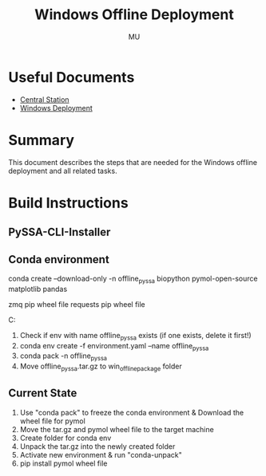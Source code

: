 #+TITLE: Windows Offline Deployment
#+AUTHOR: MU
#+HTML_HEAD: <link rel="stylesheet" type="text/css" href="../org/styles.css"/>

* Useful Documents
- [[file:central_station.org][Central Station]]
- [[file:windows_deployment.org][Windows Deployment]]

* Summary
This document describes the steps that are needed for the Windows offline deployment and all related tasks.

* Build Instructions

** PySSA-CLI-Installer

** Conda environment
conda create --download-only -n offline_pyssa biopython pymol-open-source matplotlib pandas

zmq pip wheel file
requests pip wheel file

C:\Users\martin\Miniforge3\pkgs

1. Check if env with name offline_pyssa exists (if one exists, delete it first!)
2. conda env create -f environment.yaml --name offline_pyssa
3. conda pack -n offline_pyssa
4. Move offline_pyssa.tar.gz to win_offline_package folder


** Current State
0. Use "conda pack" to freeze the conda environment & Download the wheel file for pymol
1. Move the tar.gz and pymol wheel file to the target machine
2. Create folder for conda env
3. Unpack the tar.gz into the newly created folder
5. Activate new environment & run "conda-unpack"
6. pip install pymol wheel file

